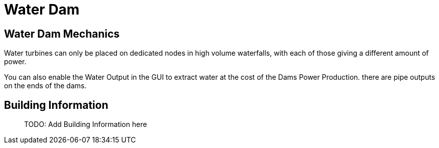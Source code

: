 = Water Dam

== Water Dam Mechanics
Water turbines can only be placed on dedicated nodes in high volume waterfalls, with each of those giving a different amount of power.

You can also enable the Water Output in the GUI to extract water at the cost of the Dams Power Production. there are pipe outputs on the ends of the dams.

== Building Information

> TODO: Add Building Information here